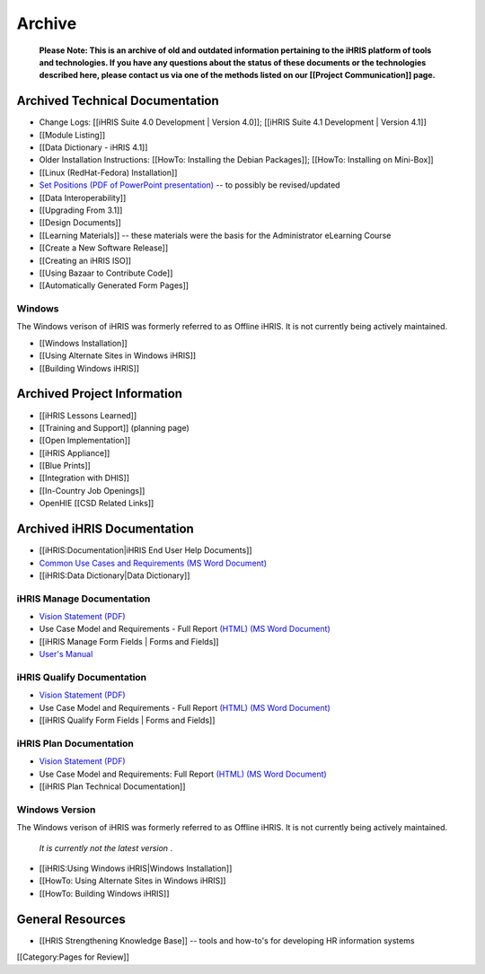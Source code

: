 Archive
=======

 **Please Note: This is an archive of old and outdated information pertaining to the iHRIS platform of tools and technologies. If you have any questions about the status of these documents or the technologies described here, please contact us via one of the methods listed on our [[Project Communication]] page.** 


Archived Technical Documentation
^^^^^^^^^^^^^^^^^^^^^^^^^^^^^^^^



* Change Logs: [[iHRIS Suite 4.0 Development | Version 4.0]]; [[iHRIS Suite 4.1 Development | Version 4.1]]
* [[Module Listing]]
* [[Data Dictionary - iHRIS 4.1]]
* Older Installation Instructions: [[HowTo: Installing the Debian Packages]]; [[HowTo: Installing on Mini-Box]]
* [[Linux (RedHat-Fedora) Installation]]
* `Set Positions (PDF of PowerPoint presentation) <http://www.ihris.org/mediawiki/upload/SettingPosition.pdf>`_  -- to possibly be revised/updated
* [[Data Interoperability]]
* [[Upgrading From 3.1]]
* [[Design Documents]]
* [[Learning Materials]] -- these materials were the basis for the Administrator eLearning Course
* [[Create a New Software Release]]
* [[Creating an iHRIS ISO]]
* [[Using Bazaar to Contribute Code]]
* [[Automatically Generated Form Pages]]


Windows
~~~~~~~
The Windows verison of iHRIS was formerly referred to as Offline iHRIS.  It is not currently being actively maintained.



* [[Windows Installation]]
* [[Using Alternate Sites in Windows iHRIS]]
* [[Building Windows iHRIS]]


Archived Project Information
^^^^^^^^^^^^^^^^^^^^^^^^^^^^



* [[iHRIS Lessons Learned]]
* [[Training and Support]] (planning page)
* [[Open Implementation]]
* [[iHRIS Appliance]]
* [[Blue Prints]]
* [[Integration with DHIS]]
* [[In-Country Job Openings]]
* OpenHIE [[CSD Related Links]]


Archived iHRIS Documentation
^^^^^^^^^^^^^^^^^^^^^^^^^^^^



* [[iHRIS:Documentation|iHRIS End User Help Documents]]
* `Common Use Cases and Requirements (MS Word Document) <http://www.capacityproject.org/hris/hris-toolkit/tools/doc/iHRISCommonUseCases.doc>`_
* [[iHRIS:Data Dictionary|Data Dictionary]]



iHRIS Manage Documentation
~~~~~~~~~~~~~~~~~~~~~~~~~~



* `Vision Statement (PDF) <http://www.capacityproject.org/hris/hris-toolkit/tools/pdf/iHRISManageVision.pdf>`_
* Use Case Model and Requirements - Full Report  `(HTML) <http://www.capacityproject.org/hris/suite/UseCaseReport-iHRISManage.htm>`_   `(MS Word Document) <http://www.capacityproject.org/hris/hris-toolkit/tools/doc/iHRISManageUseCases.doc>`_
* [[iHRIS Manage Form Fields | Forms and Fields]]
* `User's Manual <http://open.intrahealth.org/ihrismanual/>`_



iHRIS Qualify Documentation
~~~~~~~~~~~~~~~~~~~~~~~~~~~



* `Vision Statement (PDF) <http://www.capacityproject.org/hris/hris-toolkit/tools/pdf/iHRISQualifyVision.pdf>`_
* Use Case Model and Requirements - Full Report  `(HTML) <http://www.capacityproject.org/hris/suite/UseCaseReport_iHRISQualify.htm>`_   `(MS Word Document) <http://www.capacityproject.org/hris/hris-toolkit/tools/doc/iHRISQualifyUseCases.doc>`_
* [[iHRIS Qualify Form Fields | Forms and Fields]]



iHRIS Plan Documentation
~~~~~~~~~~~~~~~~~~~~~~~~



* `Vision Statement (PDF) <http://www.capacityproject.org/hris/hris-toolkit/tools/pdf/iHRISPlan_vision.pdf>`_
* Use Case Model and Requirements: Full Report  `(HTML) <http://www.capacityproject.org/hris/suite/UseCaseReport_iHRISPlan.htm>`_   `(MS Word Document) <http://www.capacityproject.org/hris/hris-toolkit/tools/doc/iHRISPlanUseCases.doc>`_
* [[iHRIS Plan Technical Documentation]]



Windows Version
~~~~~~~~~~~~~~~
The Windows verison of iHRIS was formerly referred to as Offline iHRIS.  It is not currently being actively maintained.

 *It is currently not the latest version* .



* [[iHRIS:Using Windows iHRIS|Windows Installation]]
* [[HowTo: Using Alternate Sites in Windows iHRIS]]
* [[HowTo: Building Windows iHRIS]]



General Resources
^^^^^^^^^^^^^^^^^



* [[HRIS Strengthening Knowledge Base]] -- tools and how-to's for developing HR information systems

[[Category:Pages for Review]]
